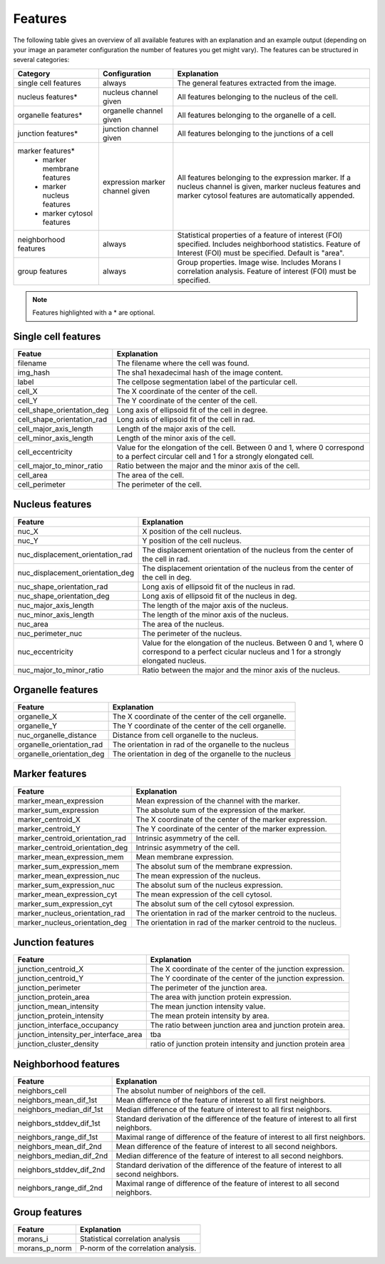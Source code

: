 Features
========

The following table gives an overview of all available features with an explanation and an example output (depending on
your image an parameter configuration the number of features you get might vary). The features can be structured in
several categories:

+---------------------------------+----------------------------------+---------------------------------------------------------------------------------------------------------------------------------------------------------------------+
| Category                        | Configuration                    | Explanation                                                                                                                                                         |
+=================================+==================================+=====================================================================================================================================================================+
| single cell features            | always                           | The general features extracted from the image.                                                                                                                      |
+---------------------------------+----------------------------------+---------------------------------------------------------------------------------------------------------------------------------------------------------------------+
| nucleus features*               | nucleus channel given            | All features belonging to the nucleus of the cell.                                                                                                                  |
+---------------------------------+----------------------------------+---------------------------------------------------------------------------------------------------------------------------------------------------------------------+
| organelle features*             | organelle channel given          | All features belonging to the organelle of a cell.                                                                                                                  |
+---------------------------------+----------------------------------+---------------------------------------------------------------------------------------------------------------------------------------------------------------------+
| junction features*              | junction channel given           | All features belonging to the junctions of a cell                                                                                                                   |
+---------------------------------+----------------------------------+---------------------------------------------------------------------------------------------------------------------------------------------------------------------+
| marker features*                | expression marker channel given  | All features belonging to the expression marker. If a nucleus channel is given, marker nucleus features and marker cytosol features are automatically appended.     |
|  - marker membrane features     |                                  |                                                                                                                                                                     |
|  - marker nucleus features      |                                  |                                                                                                                                                                     |
|  - marker cytosol features      |                                  |                                                                                                                                                                     |
+---------------------------------+----------------------------------+---------------------------------------------------------------------------------------------------------------------------------------------------------------------+
| neighborhood features           | always                           | Statistical properties of a feature of interest (FOI) specified. Includes neighborhood statistics. Feature of Interest (FOI) must be specified. Default is "area".  |
+---------------------------------+----------------------------------+---------------------------------------------------------------------------------------------------------------------------------------------------------------------+
| group features                  | always                           | Group properties. Image wise. Includes Morans I correlation analysis. Feature of interest (FOI) must be specified.                                                  |
+---------------------------------+----------------------------------+---------------------------------------------------------------------------------------------------------------------------------------------------------------------+


.. note::
    Features highlighted with a * are optional.

Single cell features
--------------------
+----------------------------+--------------------------------------------------------------------------------------------------------------------------------------------+
| Featue                     | Explanation                                                                                                                                |
+============================+============================================================================================================================================+
| filename                   | The filename where the cell was found.                                                                                                     |
+----------------------------+--------------------------------------------------------------------------------------------------------------------------------------------+
| img_hash                   | The sha1 hexadecimal hash of the image content.                                                                                            |
+----------------------------+--------------------------------------------------------------------------------------------------------------------------------------------+
| label                      | The cellpose segmentation label of the particular cell.                                                                                    |
+----------------------------+--------------------------------------------------------------------------------------------------------------------------------------------+
| cell_X                     | The X coordinate of the center of the cell.                                                                                                |
+----------------------------+--------------------------------------------------------------------------------------------------------------------------------------------+
| cell_Y                     | The Y coordinate of the center of the cell.                                                                                                |
+----------------------------+--------------------------------------------------------------------------------------------------------------------------------------------+
| cell_shape_orientation_deg | Long axis of ellipsoid fit of the cell in degree.                                                                                          |
+----------------------------+--------------------------------------------------------------------------------------------------------------------------------------------+
| cell_shape_orientation_rad | Long axis of ellipsoid fit of the cell in rad.                                                                                             |
+----------------------------+--------------------------------------------------------------------------------------------------------------------------------------------+
| cell_major_axis_length     | Length of the major axis of the cell.                                                                                                      |
+----------------------------+--------------------------------------------------------------------------------------------------------------------------------------------+
| cell_minor_axis_length     | Length of the minor axis of the cell.                                                                                                      |
+----------------------------+--------------------------------------------------------------------------------------------------------------------------------------------+
| cell_eccentricity          | Value for the elongation of the cell. Between 0 and 1, where 0 correspond to a perfect circular cell and 1 for a strongly elongated cell.  |
+----------------------------+--------------------------------------------------------------------------------------------------------------------------------------------+
| cell_major_to_minor_ratio  | Ratio between the major and the minor axis of the cell.                                                                                    |
+----------------------------+--------------------------------------------------------------------------------------------------------------------------------------------+
| cell_area                  | The area of the cell.                                                                                                                      |
+----------------------------+--------------------------------------------------------------------------------------------------------------------------------------------+
| cell_perimeter             | The perimeter of the cell.                                                                                                                 |
+----------------------------+--------------------------------------------------------------------------------------------------------------------------------------------+



Nucleus features
----------------
+-----------------------------------+----------------------------------------------------------------------------------------------------------------------------------------------------+
| Feature                           | Explanation                                                                                                                                        |
+===================================+====================================================================================================================================================+
| nuc_X                             | X position of the cell nucleus.                                                                                                                    |
+-----------------------------------+----------------------------------------------------------------------------------------------------------------------------------------------------+
| nuc_Y                             | Y position of the cell nucleus.                                                                                                                    |
+-----------------------------------+----------------------------------------------------------------------------------------------------------------------------------------------------+
| nuc_displacement_orientation_rad  | The displacement orientation of the nucleus from the center of the cell in rad.                                                                    |
+-----------------------------------+----------------------------------------------------------------------------------------------------------------------------------------------------+
| nuc_displacement_orientation_deg  | The displacement orientation of the nucleus from the center of the cell in deg.                                                                    |
+-----------------------------------+----------------------------------------------------------------------------------------------------------------------------------------------------+
| nuc_shape_orientation_rad         | Long axis of ellipsoid fit of the nucleus in rad.                                                                                                  |
+-----------------------------------+----------------------------------------------------------------------------------------------------------------------------------------------------+
| nuc_shape_orientation_deg         | Long axis of ellipsoid fit of the nucleus in deg.                                                                                                  |
+-----------------------------------+----------------------------------------------------------------------------------------------------------------------------------------------------+
| nuc_major_axis_length             | The length of the major axis of the nucleus.                                                                                                       |
+-----------------------------------+----------------------------------------------------------------------------------------------------------------------------------------------------+
| nuc_minor_axis_length             | The length of the minor axis of the nucleus.                                                                                                       |
+-----------------------------------+----------------------------------------------------------------------------------------------------------------------------------------------------+
| nuc_area                          | The area of the nucleus.                                                                                                                           |
+-----------------------------------+----------------------------------------------------------------------------------------------------------------------------------------------------+
| nuc_perimeter_nuc                 | The perimeter of the nucleus.                                                                                                                      |
+-----------------------------------+----------------------------------------------------------------------------------------------------------------------------------------------------+
| nuc_eccentricity                  | Value for the elongation of the nucleus. Between 0 and 1, where 0 correspond to a perfect cicular nucleus and 1 for a strongly elongated nucleus.  |
+-----------------------------------+----------------------------------------------------------------------------------------------------------------------------------------------------+
| nuc_major_to_minor_ratio          | Ratio between the major and the minor axis of the nucleus.                                                                                         |
+-----------------------------------+----------------------------------------------------------------------------------------------------------------------------------------------------+




Organelle features
------------------
+----------------------------+--------------------------------------------------------+
| Feature                    | Explanation                                            |
+============================+========================================================+
| organelle_X                | The X coordinate of the center of the cell organelle.  |
+----------------------------+--------------------------------------------------------+
| organelle_Y                | The Y coordinate of the center of the cell organelle.  |
+----------------------------+--------------------------------------------------------+
| nuc_organelle_distance     | Distance from cell organelle to the nucleus.           |
+----------------------------+--------------------------------------------------------+
| organelle_orientation_rad  | The orientation in rad of the organelle to the nucleus |
+----------------------------+--------------------------------------------------------+
| organelle_orientation_deg  | The orientation in deg of the organelle to the nucleus |
+----------------------------+--------------------------------------------------------+




Marker features
---------------
+---------------------------------+---------------------------------------------------------------+
| Feature                         | Explanation                                                   |
+=================================+===============================================================+
| marker_mean_expression          | Mean expression of the channel with the marker.               |
+---------------------------------+---------------------------------------------------------------+
| marker_sum_expression           | The absolute sum of the expression of the marker.             |
+---------------------------------+---------------------------------------------------------------+
| marker_centroid_X               | The X coordinate of the center of the marker expression.      |
+---------------------------------+---------------------------------------------------------------+
| marker_centroid_Y               | The Y coordinate of the center of the marker expression.      |
+---------------------------------+---------------------------------------------------------------+
| marker_centroid_orientation_rad | Intrinsic asymmetry of the cell.                              |
+---------------------------------+---------------------------------------------------------------+
| marker_centroid_orientation_deg | Intrinsic asymmetry of the cell.                              |
+---------------------------------+---------------------------------------------------------------+
| marker_mean_expression_mem      | Mean membrane expression.                                     |
+---------------------------------+---------------------------------------------------------------+
| marker_sum_expression_mem       | The absolut sum of the membrane expression.                   |
+---------------------------------+---------------------------------------------------------------+
| marker_mean_expression_nuc      | The mean expression of the nucleus.                           |
+---------------------------------+---------------------------------------------------------------+
| marker_sum_expression_nuc       | The absolut sum of the nucleus expression.                    |
+---------------------------------+---------------------------------------------------------------+
| marker_mean_expression_cyt      | The mean expression of the cell cytosol.                      |
+---------------------------------+---------------------------------------------------------------+
| marker_sum_expression_cyt       | The absolut sum of the cell cytosol expression.               |
+---------------------------------+---------------------------------------------------------------+
| marker_nucleus_orientation_rad  | The orientation in rad of the marker centroid to the nucleus. |
+---------------------------------+---------------------------------------------------------------+
| marker_nucleus_orientation_deg  | The orientation in rad of the marker centroid to the nucleus. |
+---------------------------------+---------------------------------------------------------------+





Junction features
-----------------

+----------------------------------------+----------------------------------------------------------------+
| Feature                                | Explanation                                                    |
+========================================+================================================================+
| junction_centroid_X                    | The X coordinate of the center of the junction expression.     |
+----------------------------------------+----------------------------------------------------------------+
| junction_centroid_Y                    | The Y coordinate of the center of the junction expression.     |
+----------------------------------------+----------------------------------------------------------------+
| junction_perimeter                     | The perimeter of the junction area.                            |
+----------------------------------------+----------------------------------------------------------------+
| junction_protein_area                  | The area with junction protein expression.                     |
+----------------------------------------+----------------------------------------------------------------+
| junction_mean_intensity                | The mean junction intensity value.                             |
+----------------------------------------+----------------------------------------------------------------+
| junction_protein_intensity             | The mean protein intensity by area.                            |
+----------------------------------------+----------------------------------------------------------------+
| junction_interface_occupancy           | The ratio between junction area and junction protein area.     |
+----------------------------------------+----------------------------------------------------------------+
| junction_intensity_per_interface_area  | tba                                                            |
+----------------------------------------+----------------------------------------------------------------+
| junction_cluster_density               | ratio of junction protein intensity and junction protein area  |
+----------------------------------------+----------------------------------------------------------------+


Neighborhood features
---------------------
+---------------------------+-------------------------------------------------------------------------------------------+
| Feature                   | Explanation                                                                               |
+===========================+===========================================================================================+
| neighbors_cell            | The absolut number of neighbors of the cell.                                              |
+---------------------------+-------------------------------------------------------------------------------------------+
| neighbors_mean_dif_1st    | Mean difference of the feature of interest to all first neighbors.                        |
+---------------------------+-------------------------------------------------------------------------------------------+
| neighbors_median_dif_1st  | Median difference of the feature of interest to all first neighbors.                      |
+---------------------------+-------------------------------------------------------------------------------------------+
| neighbors_stddev_dif_1st  | Standard derivation of the difference of the feature of interest to all first neighbors.  |
+---------------------------+-------------------------------------------------------------------------------------------+
| neighbors_range_dif_1st   | Maximal range of difference of the feature of interest to all first neighbors.            |
+---------------------------+-------------------------------------------------------------------------------------------+
| neighbors_mean_dif_2nd    | Mean difference of the feature of interest to all second neighbors.                       |
+---------------------------+-------------------------------------------------------------------------------------------+
| neighbors_median_dif_2nd  | Median difference of the feature of interest to all second neighbors.                     |
+---------------------------+-------------------------------------------------------------------------------------------+
| neighbors_stddev_dif_2nd  | Standard derivation of the difference of the feature of interest to all second neighbors. |
+---------------------------+-------------------------------------------------------------------------------------------+
| neighbors_range_dif_2nd   | Maximal range of difference of the feature of interest to all second neighbors.           |
+---------------------------+-------------------------------------------------------------------------------------------+



Group features
--------------

+----------------+--------------------------------------+
| Feature        | Explanation                          |
+================+======================================+
| morans_i       | Statistical correlation analysis     |
+----------------+--------------------------------------+
| morans_p_norm  | P-norm of the correlation analysis.  |
+----------------+--------------------------------------+

